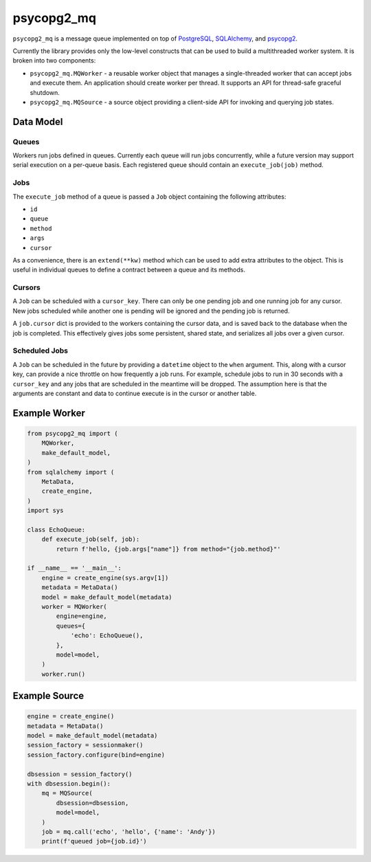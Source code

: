 ===========
psycopg2_mq
===========

.. image:: https://img.shields.io/pypi/v/psycopg2_mq.svg
    :target: https://pypi.org/pypi/psycopg2_mq

``psycopg2_mq`` is a message queue implemented on top of
`PostgreSQL <https://www.postgresql.org/>`__,
`SQLAlchemy <https://www.sqlalchemy.org/>`__, and
`psycopg2 <http://initd.org/psycopg/>`__.

Currently the library provides only the low-level constructs that can be used
to build a multithreaded worker system. It is broken into two components:

- ``psycopg2_mq.MQWorker`` - a reusable worker object that manages a
  single-threaded worker that can accept jobs and execute them. An application
  should create worker per thread. It supports an API for thread-safe graceful
  shutdown.

- ``psycopg2_mq.MQSource`` - a source object providing a client-side API for
  invoking and querying job states.

Data Model
==========

Queues
------

Workers run jobs defined in queues. Currently each queue will run jobs
concurrently, while a future version may support serial execution on a
per-queue basis. Each registered queue should contain an ``execute_job(job)``
method.

Jobs
----

The ``execute_job`` method of a queue is passed a ``Job`` object containing
the following attributes:

- ``id``
- ``queue``
- ``method``
- ``args``
- ``cursor``

As a convenience, there is an ``extend(**kw)`` method which can be used to
add extra attributes to the object. This is useful in individual queues to
define a contract between a queue and its methods.

Cursors
-------

A ``Job`` can be scheduled with a ``cursor_key``. There can only be one
pending job and one running job for any cursor. New jobs scheduled while
another one is pending will be ignored and the pending job is returned.

A ``job.cursor`` dict is provided to the workers containing the cursor data,
and is saved back to the database when the job is completed. This effectively
gives jobs some persistent, shared state, and serializes all jobs over a given
cursor.

Scheduled Jobs
--------------

A ``Job`` can be scheduled in the future by providing a ``datetime`` object
to the ``when`` argument. This, along with a cursor key, can provide a nice
throttle on how frequently a job runs. For example, schedule jobs to run in
30 seconds with a ``cursor_key`` and any jobs that are scheduled in the
meantime will be dropped. The assumption here is that the arguments are
constant and data to continue execute is in the cursor or another table.

Example Worker
==============

.. code-block:: python

    from psycopg2_mq import (
        MQWorker,
        make_default_model,
    )
    from sqlalchemy import (
        MetaData,
        create_engine,
    )
    import sys

    class EchoQueue:
        def execute_job(self, job):
            return f'hello, {job.args["name"]} from method="{job.method}"'

    if __name__ == '__main__':
        engine = create_engine(sys.argv[1])
        metadata = MetaData()
        model = make_default_model(metadata)
        worker = MQWorker(
            engine=engine,
            queues={
                'echo': EchoQueue(),
            },
            model=model,
        )
        worker.run()

Example Source
==============

.. code-block:: python

    engine = create_engine()
    metadata = MetaData()
    model = make_default_model(metadata)
    session_factory = sessionmaker()
    session_factory.configure(bind=engine)

    dbsession = session_factory()
    with dbsession.begin():
        mq = MQSource(
            dbsession=dbsession,
            model=model,
        )
        job = mq.call('echo', 'hello', {'name': 'Andy'})
        print(f'queued job={job.id}')
